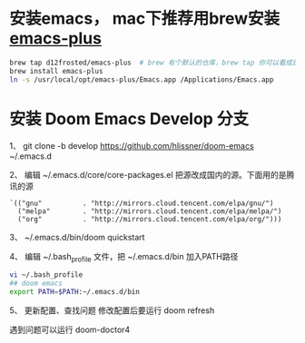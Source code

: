 * 安装emacs， mac下推荐用brew安装 [[https://github.com/d12frosted/homebrew-emacs-plus][emacs-plus]]
#+begin_src bash
brew tap d12frosted/emacs-plus  # brew 有个默认的仓库，brew tap 你可以看成是第三方的仓库；tap仓库源默认是Github，但也不限制于这一个地方
brew install emacs-plus
ln -s /usr/local/opt/emacs-plus/Emacs.app /Applications/Emacs.app
#+end_src

* 安装 Doom Emacs Develop 分支

1、 git clone -b develop https://github.com/hlissner/doom-emacs ~/.emacs.d

2、 编辑 ~/.emacs.d/core/core-packages.el 把源改成国内的源。下面用的是腾讯的源
#+begin_src elisp
`(("gnu"          . "http://mirrors.cloud.tencent.com/elpa/gnu/")
  ("melpa"        . "http://mirrors.cloud.tencent.com/elpa/melpa/")
  ("org"          . "http://mirrors.cloud.tencent.com/elpa/org/")))
#+end_src

3、 ~/.emacs.d/bin/doom quickstart

4、 编辑 ~/.bash_profile 文件，把 ~/.emacs.d/bin 加入PATH路径
#+begin_src bash
vi ~/.bash_profile
## doom emacs
export PATH=$PATH:~/.emacs.d/bin
#+end_src

5、 更新配置、查找问题
修改配置后要运行 doom  refresh

遇到问题可以运行 doom-doctor4
